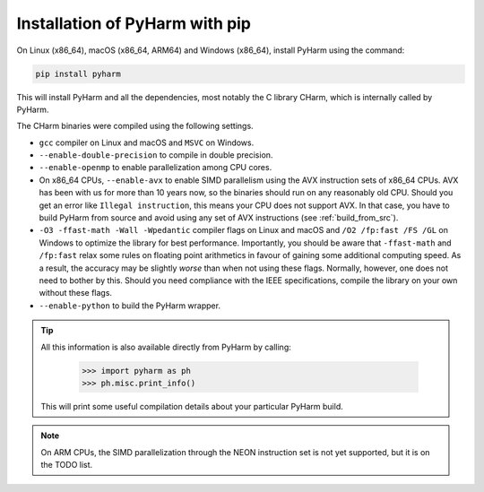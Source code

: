 .. _install_pyharm_pip:

===============================
Installation of PyHarm with pip
===============================

On Linux (x86_64), macOS (x86_64, ARM64) and Windows (x86_64), install PyHarm 
using the command:

.. code-block:: bash

    pip install pyharm

This will install PyHarm and all the dependencies, most notably the C library 
CHarm, which is internally called by PyHarm.

The CHarm binaries were compiled using the following settings.

* ``gcc`` compiler on Linux and macOS and ``MSVC`` on Windows.
* ``--enable-double-precision`` to compile in double precision.
* ``--enable-openmp`` to enable parallelization among CPU cores.
* On x86_64 CPUs, ``--enable-avx`` to enable SIMD parallelism using the AVX 
  instruction sets of x86_64 CPUs.  AVX has been with us for more than 10 years 
  now, so the binaries should run on any reasonably old CPU.  Should you get an 
  error like ``Illegal instruction``, this means your CPU does not support AVX.  
  In that case, you have to build PyHarm from source and avoid using any set of 
  AVX instructions (see :ref:`build_from_src`).
* ``-O3 -ffast-math -Wall -Wpedantic`` compiler flags on Linux and macOS and 
  ``/O2 /fp:fast /FS /GL`` on Windows to optimize the library for best 
  performance.  Importantly, you should be aware that ``-ffast-math`` and 
  ``/fp:fast`` relax some rules on floating point arithmetics in favour of 
  gaining some additional computing speed.  As a result, the accuracy may be 
  slightly *worse* than when not using these flags.  Normally, however, one 
  does not need to bother by this.  Should you need compliance with the IEEE 
  specifications, compile the library on your own without these flags.
* ``--enable-python`` to build the PyHarm wrapper.

.. tip::

   All this information is also available directly from PyHarm by calling:

    .. code-block:: python

        >>> import pyharm as ph
        >>> ph.misc.print_info()

   This will print some useful compilation details about your particular PyHarm 
   build.

.. note::
   On ARM CPUs, the SIMD parallelization through the NEON instruction set is 
   not yet supported, but it is on the TODO list.

